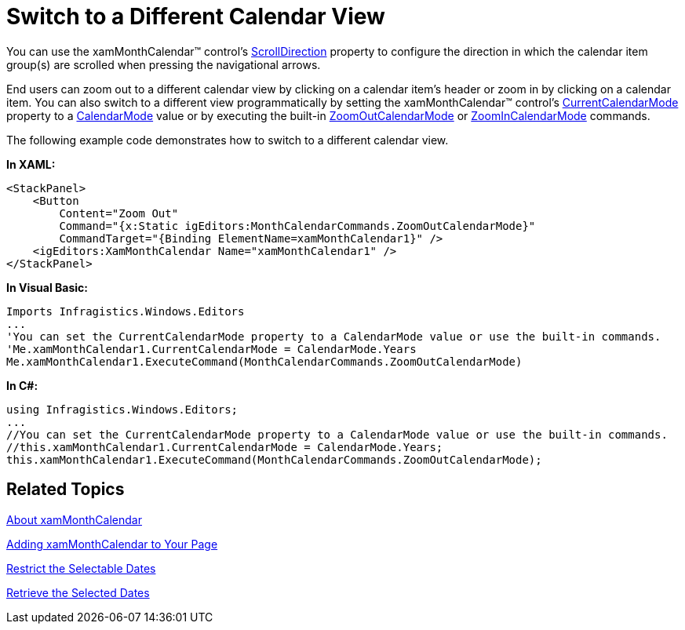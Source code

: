 ﻿////

|metadata|
{
    "name": "xammonthcalendar-switch-to-a-different-calendar-view",
    "controlName": ["xamMonthCalendar"],
    "tags": ["Editing","How Do I"],
    "guid": "{91D5EC5C-4A8E-4D02-999E-56259E712BCF}",  
    "buildFlags": [],
    "createdOn": "2012-01-30T19:39:53.9921515Z"
}
|metadata|
////

= Switch to a Different Calendar View

You can use the xamMonthCalendar™ control's link:{ApiPlatform}editors{ApiVersion}~infragistics.windows.editors.xammonthcalendar~scrolldirection.html[ScrollDirection] property to configure the direction in which the calendar item group(s) are scrolled when pressing the navigational arrows.

End users can zoom out to a different calendar view by clicking on a calendar item's header or zoom in by clicking on a calendar item. You can also switch to a different view programmatically by setting the xamMonthCalendar™ control's link:{ApiPlatform}editors{ApiVersion}~infragistics.windows.editors.xammonthcalendar~currentcalendarmode.html[CurrentCalendarMode] property to a link:{ApiPlatform}editors{ApiVersion}~infragistics.windows.editors.calendarmode.html[CalendarMode] value or by executing the built-in link:{ApiPlatform}editors{ApiVersion}~infragistics.windows.editors.monthcalendarcommands~zoomoutcalendarmode.html[ZoomOutCalendarMode] or link:{ApiPlatform}editors{ApiVersion}~infragistics.windows.editors.monthcalendarcommands~zoomincalendarmode.html[ZoomInCalendarMode] commands.

The following example code demonstrates how to switch to a different calendar view.

*In XAML:*

----
<StackPanel>
    <Button 
        Content="Zoom Out" 
        Command="{x:Static igEditors:MonthCalendarCommands.ZoomOutCalendarMode}" 
        CommandTarget="{Binding ElementName=xamMonthCalendar1}" />
    <igEditors:XamMonthCalendar Name="xamMonthCalendar1" />
</StackPanel>
----

*In Visual Basic:*

----
Imports Infragistics.Windows.Editors
...
'You can set the CurrentCalendarMode property to a CalendarMode value or use the built-in commands.
'Me.xamMonthCalendar1.CurrentCalendarMode = CalendarMode.Years
Me.xamMonthCalendar1.ExecuteCommand(MonthCalendarCommands.ZoomOutCalendarMode)
----

*In C#:*

----
using Infragistics.Windows.Editors;
...
//You can set the CurrentCalendarMode property to a CalendarMode value or use the built-in commands.
//this.xamMonthCalendar1.CurrentCalendarMode = CalendarMode.Years;
this.xamMonthCalendar1.ExecuteCommand(MonthCalendarCommands.ZoomOutCalendarMode);
----

== Related Topics

link:xammonthcalendar-about-xammonthcalendar.html[About xamMonthCalendar]

link:xammonthcalendar-getting-started-with-xammonthcalendar.html[Adding xamMonthCalendar to Your Page]

link:xammonthcalendar-restrict-the-selectable-dates.html[Restrict the Selectable Dates]

link:xammonthcalendar-retrieve-the-selected-dates.html[Retrieve the Selected Dates]